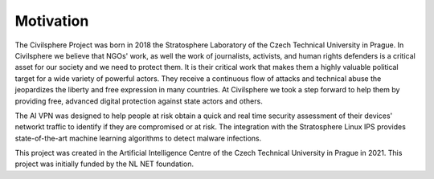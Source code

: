 Motivation
=============

The Civilsphere Project was born in 2018 the  Stratosphere Laboratory of the
Czech Technical University in Prague. In Civilsphere we believe that NGOs'
work, as well the work of journalists, activists, and human rights defenders is
a critical asset for our society and we need to protect them. It is their
critical work that makes them a highly valuable political target for a wide
variety of powerful actors. They receive a continuous flow of attacks and
technical abuse the jeopardizes the liberty and free expression in many
countries. At Civilsphere we took a step forward to help them by providing
free, advanced digital protection against state actors and others.

The AI VPN was designed to help people at risk obtain a quick and real time
security assessment of their devices' networkt traffic to identify if they are
compromised or at risk. The integration with the Stratosphere Linux IPS
provides state-of-the-art machine learning algorithms to detect malware
infections.

This project was created in the Artificial Intelligence Centre of the Czech
Technical University in Prague in 2021. This project was initially funded by
the NL NET foundation.
